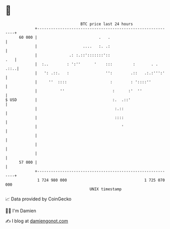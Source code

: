 * 👋

#+begin_example
                                    BTC price last 24 hours                    
                +------------------------------------------------------------+ 
         60 000 |                           .   .                            | 
                |                    ....   :. .:                            | 
                |              .: :.::':::::::'::                        .   | 
                |  :..        : ':''      '    :::         :       . .  .::..| 
                |   ': .::.   :                '':        .::   .:.:''':'    | 
                |     ''  ::::                   :        : '::::''          | 
                |          ''                     :      :'  ''              | 
   $ USD        |                                 :.  .::'                   | 
                |                                  :.::                      | 
                |                                  ::::                      | 
                |                                     '                      | 
                |                                                            | 
                |                                                            | 
                |                                                            | 
         57 000 |                                                            | 
                +------------------------------------------------------------+ 
                 1 724 980 000                                  1 725 070 000  
                                        UNIX timestamp                         
#+end_example
📈 Data provided by CoinGecko

🧑‍💻 I'm Damien

✍️ I blog at [[https://www.damiengonot.com][damiengonot.com]]

